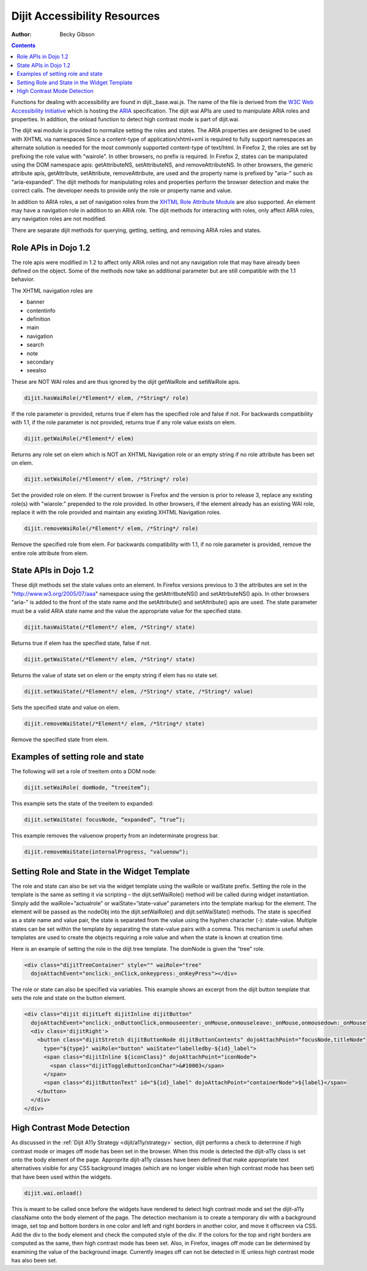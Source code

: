 .. _dijit/a11y/resources:

Dijit Accessibility Resources
=============================

:Author: Becky Gibson

.. contents::
  :depth: 3

Functions for dealing with accessibility are found in dijit._base.wai.js. The name of the file is derived from the `W3C Web Accessibility Initiative <http://www.w3.org/WAI/>`_ which is hosting the `ARIA <http://www.w3.org/WAI/PF/aria/>`_ specification. The dijit wai APIs are used to manipulate ARIA roles and properties. In addition, the onload function to detect high contrast mode is part of dijit.wai.

The dijit wai module is provided to normalize setting the roles and states. The ARIA properties are designed to be used with XHTML via namespaces Since a content-type of application/xhtml+xml is required to fully support namespaces an alternate solution is needed for the most commonly supported content-type of text/html. In Firefox 2, the roles are set by prefixing the role value with "wairole". In other browsers, no prefix is required. In Firefox 2, states can be manipulated using the DOM namespace apis: getAttributeNS, setAttributeNS, and removeAttributeNS. In other browsers, the generic attribute apis, getAttribute, setAttribute, removeAttribute, are used and the property name is prefixed by "aria-" such as "aria-expanded". The dijit methods for manipulating roles and properties perform the browser detection and make the correct calls. The developer needs to provide only the role or property name and value.

In addition to ARIA roles, a set of navigation roles from the `XHTML Role Attribute Module <http://www.w3.org/TR/2007/WD-xhtml-role-20071004/>`_ are also supported. An element may have a navigation role in addition to an ARIA role. The dijit methods for interacting with roles, only affect ARIA roles, any navigation roles are not modified.

There are separate dijit methods for querying, getting, setting, and removing ARIA roles and states.

Role APIs in Dojo 1.2
---------------------

The role apis were modified in 1.2 to affect only ARIA roles and not any navigation role that may have already been defined on the object. Some of the methods now take an additional parameter but are still compatible with the 1.1 behavior.

The XHTML navigation roles are

- banner
- contentinfo 
- definition
- main
- navigation
- search
- note
- secondary
- seealso

These are NOT WAI roles and are thus ignored by the dijit getWaiRole and setWaiRole apis.

.. code-block :: javascript

  dijit.hasWaiRole(/*Element*/ elem, /*String*/ role)

If the role parameter is provided, returns true if elem has the specified role and false if not. For backwards compatibility with 1.1, if the role parameter is not provided, returns true if any role value exists on elem.

.. code-block :: javascript

  dijit.getWaiRole(/*Element*/ elem)

Returns any role set on elem which is NOT an XHTML Navigation role or an empty string if no role attribute has been set on elem.

.. code-block :: javascript

  dijit.setWaiRole(/*Element*/ elem, /*String*/ role)

Set the provided role on elem. If the current browser is Firefox and the version is prior to release 3,  replace any existing role(s) with "wiarole:" prepended to the role provided. In other browsers, if the element already has an existing WAI role, replace it with the role provided and maintain any existing XHTML Navigation roles.

.. code-block :: javascript

  dijit.removeWaiRole(/*Element*/ elem, /*String*/ role)

Remove the specified role from elem. For backwards compatibility with 1.1, if no role parameter is provided, remove the entire role attribute from elem.

State APIs in Dojo 1.2
----------------------

These dijit methods set the state values onto an element. In Firefox versions previous to 3 the attributes are set in the "http://www.w3.org/2005/07/aaa" namespace using the getAttritbuteNS() and setAttrbuteNS() apis. In other browsers "aria-" is added to the front of the state name and the setAttribute() and setAttribute() apis are used. The state parameter must be a valid ARIA state name and the value the appropriate value for the specified state.

.. code-block :: javascript

  dijit.hasWaiState(/*Element*/ elem, /*String*/ state)

Returns true if elem has the specified state, false if not.

.. code-block :: javascript

  dijit.getWaiState(/*Element*/ elem, /*String*/ state)

Returns the value of state set on elem or the empty string if elem has no state set. 

.. code-block :: javascript

  dijit.setWaiState(/*Element*/ elem, /*String*/ state, /*String*/ value)

Sets the specified state and value on elem.

.. code-block :: javascript

  dijit.removeWaiState(/*Element*/ elem, /*String*/ state)

Remove the specified state from elem. 

Examples of setting role and state
----------------------------------

The following will set a role of treeitem onto a DOM node:

.. code-block :: javascript

  dijit.setWaiRole( domNode, “treeitem”);


This example sets the state of the treeitem to expanded:

.. code-block :: javascript

  dijit.setWaiState( focusNode, “expanded”, “true”);

This example removes the valuenow property from an indeterminate progress bar.

.. code-block :: javascript

  dijit.removeWaiState(internalProgress, "valuenow");

Setting Role and State in the Widget Template
---------------------------------------------

The role and state can also be set via the widget template using the waiRole or waiState prefix. Setting the role in the template is the same as setting it via scripting – the dijit.setWaiRole() method will be called during widget instantiation. Simply add the waiRole=”actualrole” or waiState=”state-value” parameters into the template markup for the element. The element will be passed as the nodeObj into the dijit.setWaiRole() and dijit.setWaiState() methods. The state is specified as a state name and value pair, the state is separated from the value using the hyphen character (-): state-value. Multiple states can be set within the template by separating the state-value pairs with a comma. This mechanism is useful when templates are used to create the objects requiring a role value and when the state is known at creation time.

Here is an example of setting the role in the diijt tree template. The domNode is given the “tree” role.

.. code-block :: javascript

  <div class="dijitTreeContainer" style="" waiRole="tree" 
    dojoAttachEvent="onclick:_onClick,onkeypress:_onKeyPress"></div>

The role or state can also be specified via variables. This example shows an excerpt from the dijit button template that sets the role and state on the button element.

.. code-block :: javascript

  <div class="dijit dijitLeft dijitInline dijitButton"
    dojoAttachEvent="onclick:_onButtonClick,onmouseenter:_onMouse,onmouseleave:_onMouse,onmousedown:_onMouse">
    <div class='dijitRight'>
      <button class="dijitStretch dijitButtonNode dijitButtonContents" dojoAttachPoint="focusNode,titleNode"
        type="${type}" waiRole="button" waiState="labelledby-${id}_label">
        <span class="dijitInline ${iconClass}" dojoAttachPoint="iconNode">
          <span class="dijitToggleButtonIconChar">&#10003</span>
        </span>
        <span class="dijitButtonText" id="${id}_label" dojoAttachPoint="containerNode">${label}</span>
      </button>
    </div>
  </div>

High Contrast Mode Detection
----------------------------

As discussed in the :ref:`Dijit A11y Strategy <dijit/a11y/strategy>` section, dijit performs a check to determine if high contrast mode or images off mode has been set in the browser. When this mode is detected the dijit-a11y class is set onto the body element of the page. Approprite dijit-a11y classes have been defined that make appropriate text alternatives visible for any CSS background images (which are no longer visible when high contrast mode has been set) that have been used within the widgets.

.. code-block :: javascript

  dijit.wai.onload()

This is meant to be called once before the widgets have rendered to detect high contrast mode and set the dijit-a11y className onto the body element of the page. The detection mechanism is to create a temporary div with a background image, set top and bottom borders in one color and left and right borders in another color, and move it offscreen via CSS. Add the div to the body element and check the computed style of the div. If the colors for the top and right borders are computed as the same, then high contrast mode has been set. Also, in Firefox, images off mode can be determined by examining the value of the background image. Currently images off can not be detected in IE unless high contrast mode has also been set. 
